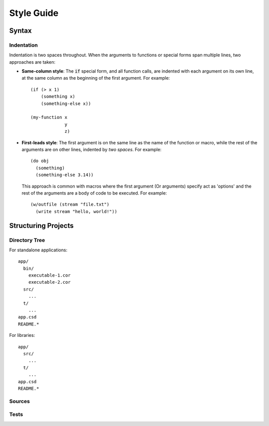 ***********
Style Guide
***********

Syntax
======

Indentation
-----------

Indentation is two spaces throughout. When the arguments to functions or special
forms span multiple lines, two approaches are taken:

* **Same-column style**: The :code:`if` special form, and all function calls,
  are indented with each argument on its own line, at the same column as the
  beginning of the first argument. For example:

  ::

    (if (> x 1)
        (something x)
        (something-else x))

    (my-function x
                 y
                 z)

* **First-leads style**: The first argument is on the same line as the name of
  the function or macro, while the rest of the arguments are on other lines,
  indented by *two spaces*. For example:

  ::

    (do obj
      (something)
      (something-else 3.14))

  This approach is common with macros where the first argument (Or arguments)
  specify act as 'options' and the rest of the arguments are a body of code to
  be executed. For example:

  ::

    (w/outfile (stream "file.txt")
      (write stream "hello, world!"))
      

Structuring Projects
====================

Directory Tree
--------------

For standalone applications:

::

  app/
    bin/
      executable-1.cor
      executable-2.cor
    src/
      ...
    t/
      ...
  app.csd
  README.*

For libraries:

::

  app/
    src/
      ...
    t/
      ...
  app.csd
  README.*

Sources
-------

Tests
-----
